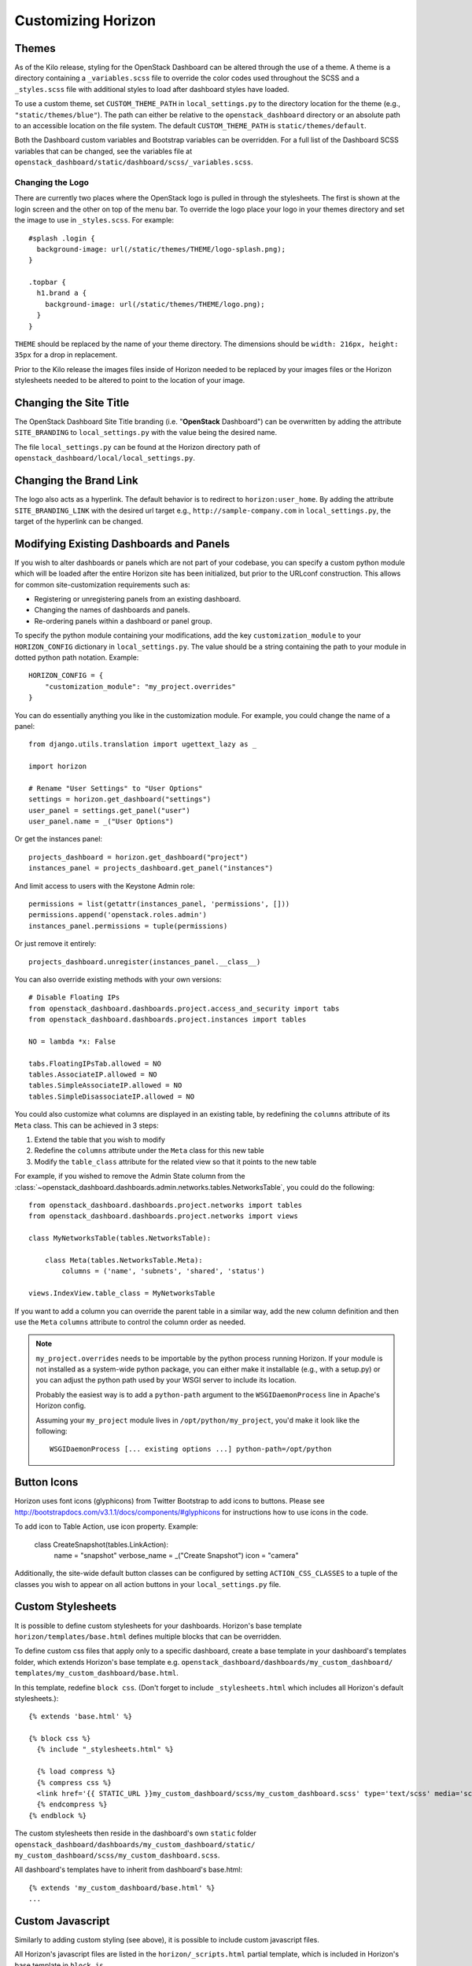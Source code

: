 ===================
Customizing Horizon
===================

Themes
======

As of the Kilo release, styling for the OpenStack Dashboard can be altered
through the use of a theme. A theme is a directory containing a
``_variables.scss`` file to override the color codes used throughout the SCSS
and a ``_styles.scss`` file with additional styles to load after dashboard
styles have loaded.

To use a custom theme, set ``CUSTOM_THEME_PATH`` in ``local_settings.py`` to
the directory location for the theme (e.g., ``"static/themes/blue"``). The
path can either be relative to the ``openstack_dashboard`` directory or an
absolute path to an accessible location on the file system. The default
``CUSTOM_THEME_PATH`` is ``static/themes/default``.

Both the Dashboard custom variables and Bootstrap variables can be overridden.
For a full list of the Dashboard SCSS variables that can be changed, see the
variables file at ``openstack_dashboard/static/dashboard/scss/_variables.scss``.

Changing the Logo
-----------------

There are currently two places where the OpenStack logo is pulled in
through the stylesheets. The first is shown at the login screen and the other
on top of the menu bar. To override the logo place your logo in your themes
directory and set the image to use in ``_styles.scss``. For example::

    #splash .login {
      background-image: url(/static/themes/THEME/logo-splash.png);
    }

    .topbar {
      h1.brand a {
        background-image: url(/static/themes/THEME/logo.png);
      }
    }

``THEME`` should be replaced by the name of your theme directory.
The dimensions should be ``width: 216px, height: 35px`` for a drop in
replacement.

Prior to the Kilo release the images files inside of Horizon needed to be
replaced by your images files or the Horizon stylesheets needed to be altered
to point to the location of your image.

Changing the Site Title
=======================

The OpenStack Dashboard Site Title branding (i.e. "**OpenStack** Dashboard")
can be overwritten by adding the attribute ``SITE_BRANDING``
to ``local_settings.py`` with the value being the desired name.

The file ``local_settings.py`` can be found at the Horizon directory path of
``openstack_dashboard/local/local_settings.py``.

Changing the Brand Link
=======================

The logo also acts as a hyperlink. The default behavior is to redirect to
``horizon:user_home``. By adding the attribute ``SITE_BRANDING_LINK`` with
the desired url target e.g., ``http://sample-company.com`` in
``local_settings.py``, the target of the hyperlink can be changed.

Modifying Existing Dashboards and Panels
========================================

If you wish to alter dashboards or panels which are not part of your codebase,
you can specify a custom python module which will be loaded after the entire
Horizon site has been initialized, but prior to the URLconf construction.
This allows for common site-customization requirements such as:

* Registering or unregistering panels from an existing dashboard.
* Changing the names of dashboards and panels.
* Re-ordering panels within a dashboard or panel group.

To specify the python module containing your modifications, add the key
``customization_module`` to your ``HORIZON_CONFIG`` dictionary in
``local_settings.py``. The value should be a string containing the path to your
module in dotted python path notation. Example::

    HORIZON_CONFIG = {
        "customization_module": "my_project.overrides"
    }

You can do essentially anything you like in the customization module. For
example, you could change the name of a panel::

    from django.utils.translation import ugettext_lazy as _

    import horizon

    # Rename "User Settings" to "User Options"
    settings = horizon.get_dashboard("settings")
    user_panel = settings.get_panel("user")
    user_panel.name = _("User Options")

Or get the instances panel::

    projects_dashboard = horizon.get_dashboard("project")
    instances_panel = projects_dashboard.get_panel("instances")

And limit access to users with the Keystone Admin role::

    permissions = list(getattr(instances_panel, 'permissions', []))
    permissions.append('openstack.roles.admin')
    instances_panel.permissions = tuple(permissions)

Or just remove it entirely::

    projects_dashboard.unregister(instances_panel.__class__)

You can also override existing methods with your own versions::

    # Disable Floating IPs
    from openstack_dashboard.dashboards.project.access_and_security import tabs
    from openstack_dashboard.dashboards.project.instances import tables

    NO = lambda *x: False

    tabs.FloatingIPsTab.allowed = NO
    tables.AssociateIP.allowed = NO
    tables.SimpleAssociateIP.allowed = NO
    tables.SimpleDisassociateIP.allowed = NO

You could also customize what columns are displayed in an existing
table, by redefining the ``columns`` attribute of its ``Meta``
class. This can be achieved in 3 steps:

#. Extend the table that you wish to modify
#. Redefine the ``columns`` attribute under the ``Meta`` class for this
   new table
#. Modify the ``table_class`` attribute for the related view so that it
   points to the new table


For example, if you wished to remove the Admin State column from the
:class:`~openstack_dashboard.dashboards.admin.networks.tables.NetworksTable`,
you could do the following::

    from openstack_dashboard.dashboards.project.networks import tables
    from openstack_dashboard.dashboards.project.networks import views

    class MyNetworksTable(tables.NetworksTable):

        class Meta(tables.NetworksTable.Meta):
            columns = ('name', 'subnets', 'shared', 'status')

    views.IndexView.table_class = MyNetworksTable

If you want to add a column you can override the parent table in a
similar way, add the new column definition and then use the ``Meta``
``columns`` attribute to control the column order as needed.

.. NOTE::

    ``my_project.overrides`` needs to be importable by the python process running
    Horizon.
    If your module is not installed as a system-wide python package,
    you can either make it installable (e.g., with a setup.py)
    or you can adjust the python path used by your WSGI server to include its location.

    Probably the easiest way is to add a ``python-path`` argument to
    the ``WSGIDaemonProcess`` line in Apache's Horizon config.

    Assuming your ``my_project`` module lives in ``/opt/python/my_project``,
    you'd make it look like the following::

        WSGIDaemonProcess [... existing options ...] python-path=/opt/python


Button Icons
============

Horizon uses font icons (glyphicons) from Twitter Bootstrap to add icons to buttons.
Please see http://bootstrapdocs.com/v3.1.1/docs/components/#glyphicons for instructions
how to use icons in the code.

To add icon to Table Action, use icon property. Example:

    class CreateSnapshot(tables.LinkAction):
       name = "snapshot"
       verbose_name = _("Create Snapshot")
       icon = "camera"

Additionally, the site-wide default button classes can be configured by
setting ``ACTION_CSS_CLASSES`` to a tuple of the classes you wish to appear
on all action buttons in your ``local_settings.py`` file.


Custom Stylesheets
==================

It is possible to define custom stylesheets for your dashboards. Horizon's base
template ``horizon/templates/base.html`` defines multiple blocks that
can be overridden.

To define custom css files that apply only to a specific dashboard, create
a base template in your dashboard's templates folder, which extends Horizon's
base template e.g. ``openstack_dashboard/dashboards/my_custom_dashboard/
templates/my_custom_dashboard/base.html``.

In this template, redefine ``block css``. (Don't forget to include
``_stylesheets.html`` which includes all Horizon's default stylesheets.)::

    {% extends 'base.html' %}

    {% block css %}
      {% include "_stylesheets.html" %}

      {% load compress %}
      {% compress css %}
      <link href='{{ STATIC_URL }}my_custom_dashboard/scss/my_custom_dashboard.scss' type='text/scss' media='screen' rel='stylesheet' />
      {% endcompress %}
    {% endblock %}

The custom stylesheets then reside in the dashboard's own ``static`` folder
``openstack_dashboard/dashboards/my_custom_dashboard/static/
my_custom_dashboard/scss/my_custom_dashboard.scss``.

All dashboard's templates have to inherit from dashboard's base.html::

    {% extends 'my_custom_dashboard/base.html' %}
    ...


Custom Javascript
=================

Similarly to adding custom styling (see above), it is possible to include
custom javascript files.

All Horizon's javascript files are listed in the ``horizon/_scripts.html``
partial template, which is included in Horizon's base template in ``block js``.

To add custom javascript files, create an ``_scripts.html`` partial template in
your dashboard ``openstack_dashboard/dashboards/my_custom_dashboard/
templates/my_custom_dashboard/_scripts.html`` which extends
``horizon/_scripts.html``. In this template override the
``block custom_js_files`` including your custom javascript files::

    {% extends 'horizon/_scripts.html' %}

    {% block custom_js_files %}
        <script src='{{ STATIC_URL }}my_custom_dashboard/js/my_custom_js.js' type='text/javascript' charset='utf-8'></script>
    {% endblock %}


In your dashboard's own base template ``openstack_dashboard/dashboards/
my_custom_dashboard/templates/my_custom_dashboard/base.html`` override
``block js`` with inclusion of dashboard's own ``_scripts.html``::

    {% block js %}
        {% include "my_custom_dashboard/_scripts.html" %}
    {% endblock %}

The result is a single compressed js file consisting both Horizon and
dashboard's custom scripts.

Additionally, some marketing and analytics scripts require you to place them
within the page's <head> tag. To do this, place them within the
``horizon/_custom_head_js.html`` file. Similar to the ``_scripts.html`` file
mentioned above, you may link to an existing file::

    <script src='{{ STATIC_URL }}/my_custom_dashboard/js/my_marketing_js.js' type='text/javascript' charset='utf-8'></script>

or you can paste your script directly in the file, being sure to use
appropriate tags::

  <script type="text/javascript">
  //some javascript
  </script>


Customizing Meta Attributes
===========================

To add custom metadata attributes to your project's base template, include
them in the ``horizon/_custom_meta.html`` file. The contents of this file will be
inserted into the page's <head> just after the default Horizon meta tags.
